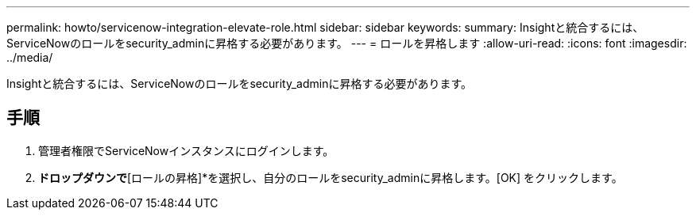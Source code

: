 ---
permalink: howto/servicenow-integration-elevate-role.html 
sidebar: sidebar 
keywords:  
summary: Insightと統合するには、ServiceNowのロールをsecurity_adminに昇格する必要があります。 
---
= ロールを昇格します
:allow-uri-read: 
:icons: font
:imagesdir: ../media/


[role="lead"]
Insightと統合するには、ServiceNowのロールをsecurity_adminに昇格する必要があります。



== 手順

. 管理者権限でServiceNowインスタンスにログインします。
. [システム管理者]*ドロップダウンで*[ロールの昇格]*を選択し、自分のロールをsecurity_adminに昇格します。[OK] をクリックします。


